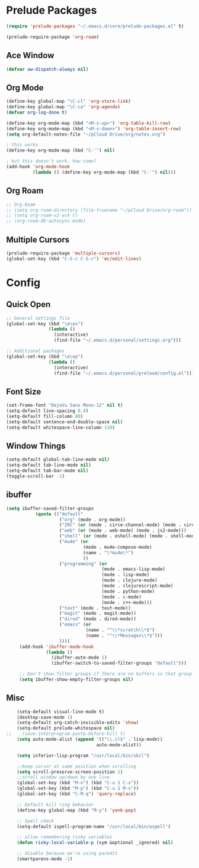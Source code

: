 * Prelude Packages
 #+BEGIN_SRC emacs-lisp
  (require 'prelude-packages "~/.emacs.d/core/prelude-packages.el" t)

  (prelude-require-package 'org-roam)
 #+END_SRC
** Ace Window
 #+BEGIN_SRC emacs-lisp
  (defvar aw-dispatch-always nil)
 #+END_SRC

** Org Mode
 #+BEGIN_SRC emacs-lisp
   (define-key global-map "\C-cl" 'org-store-link)
   (define-key global-map "\C-ca" 'org-agenda)
   (defvar org-log-done t)

   (define-key org-mode-map (kbd "<M-s-up>") 'org-table-kill-row)
   (define-key org-mode-map (kbd "<M-s-down>") 'org-table-insert-row)
   (setq org-default-notes-file "~/pCloud Drive/org/notes.org")

   ; this works
   (define-key org-mode-map (kbd "C-'") nil)

   ; but this doesn't work. how come?
   (add-hook 'org-mode-hook
             (lambda () (define-key org-mode-map (kbd "C-'") nil)))
 #+END_SRC

** Org Roam
 #+BEGIN_SRC emacs-lisp
   ;; Org-Roam
   ;; (setq org-roam-directory (file-truename "~/pCloud Drive/org-roam"))
   ;; (setq org-roam-v2-ack t)
   ;; (org-roam-db-autosync-mode)
 #+END_SRC

** Multiple Cursors
 #+BEGIN_SRC emacs-lisp
  (prelude-require-package 'multiple-cursors)
  (global-set-key (kbd "C-S-c C-S-c") 'mc/edit-lines)
  #+END_SRC

* Config
** Quick Open
  #+BEGIN_SRC emacs-lisp
    ;; General settings file
    (global-set-key (kbd "\e\es")
                    (lambda ()
                      (interactive)
                      (find-file "~/.emacs.d/personal/settings.org")))

    ;; Additional packages
    (global-set-key (kbd "\e\ep")
                    (lambda ()
                      (interactive)
                      (find-file "~/.emacs.d/personal/preload/config.el")))
  #+END_SRC
** Font Size
  #+BEGIN_SRC emacs-lisp
    (set-frame-font "DejaVu Sans Mono-12" nil t)
    (setq-default line-spacing 0.4)
    (setq-default fill-column 80)
    (setq-default sentence-end-double-space nil)
    (setq-default whitespace-line-column 110)
  #+END_SRC
** Window Things
  #+BEGIN_SRC emacs-lisp
    (setq-default global-tab-line-mode nil)
    (setq-default tab-line-mode nil)
    (setq-default tab-bar-mode nil)
    (toggle-scroll-bar -1)
  #+END_SRC
** ibuffer
   #+begin_src emacs-lisp
     (setq ibuffer-saved-filter-groups
                (quote (("default"
                         ("org" (mode . org-mode))
                         ("IRC" (or (mode . circe-channel-mode) (mode . circe-server-mode)))
                         ("web" (or (mode . web-mode) (mode . js2-mode)))
                         ("shell" (or (mode . eshell-mode) (mode . shell-mode)))
                         ("mu4e" (or
                                  (mode . mu4e-compose-mode)
                                  (name . "\*mu4e\*")
                                  ))
                         ("programming" (or
                                         (mode . emacs-lisp-mode)
                                         (mode . lisp-mode)
                                         (mode . clojure-mode)
                                         (mode . clojurescript-mode)
                                         (mode . python-mode)
                                         (mode . c-mode)
                                         (mode . c++-mode)))
                         ("text" (mode . text-mode))
                         ("magit" (mode . magit-mode))
                         ("dired" (mode . dired-mode))
                         ("emacs" (or
                                   (name . "^\\*scratch\\*$")
                                   (name . "^\\*Messages\\*$")))
                         ))))
          (add-hook 'ibuffer-mode-hook
                    (lambda ()
                      (ibuffer-auto-mode 1)
                      (ibuffer-switch-to-saved-filter-groups "default")))

          ;; Don't show filter groups if there are no buffers in that group
          (setq ibuffer-show-empty-filter-groups nil)
   #+end_src
** Misc
  #+BEGIN_SRC emacs-lisp
        (setq-default visual-line-mode t)
        (desktop-save-mode 1)
        (setq-default org-catch-invisible-edits 'show)
        (setq-default prelude-whitespace nil)
    ;;    (save-interprogram-paste-before-kill t)
        (setq auto-mode-alist (append '(("\\.cl$" . lisp-mode))
                                      auto-mode-alist))

        (setq inferior-lisp-program "/usr/local/bin/sbcl")

        ;;keep cursor at same position when scrolling
        (setq scroll-preserve-screen-position 1)
        ;;scroll window up/down by one line
        (global-set-key (kbd "M-n") (kbd "C-u 1 C-v"))
        (global-set-key (kbd "M-p") (kbd "C-u 1 M-v"))
        (global-set-key (kbd "C-M-q") 'query-replace)

        ;; Default kill ring behavior
        (define-key global-map (kbd "M-y") 'yank-pop)

        ;; Spell check
        (setq-default ispell-program-name "/usr/local/bin/aspell")

        ;; allow remembering risky variables
        (defun risky-local-variable-p (sym &optional _ignored) nil)

        ;; disable because we're using paredit
        (smartparens-mode -1)

  #+END_SRC

